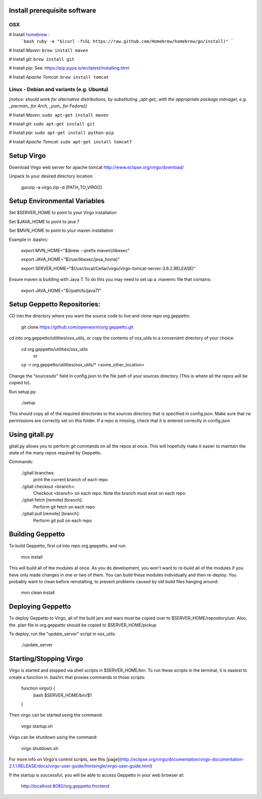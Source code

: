 Install prerequisite software
=============================

OSX
---

# Install `homebrew <http://brew.sh/>`__ :
    ```bash
    ruby -e "$(curl -fsSL https://raw.github.com/Homebrew/homebrew/go/install)"
    ```

# Install *Maven*: ``brew install maven``

# Install *git*: ``brew install git``

# Install *pip*: See: https://pip.pypa.io/en/latest/installing.html

# Install *Apache Tomcat*: ``brew install tomcat``

Linux - Debian and variants (e.g. Ubuntu)
-----------------------------------------

*[notice: should work for alternative distributions, by substituting _apt-get_ with the appropriate package manager, e.g. _pacman_ for Arch, _yum_ for Fedora)]*

# Install *Maven*: ``sudo apt-get install maven``

# Install *git*: ``sudo apt-get install git``

# Install *pip*: ``sudo apt-get install python-pip``

# Install *Apache Tomcat*: ``sudo apt-get install tomcat7``


Setup Virgo
===========

Download Virgo web server for apache tomcat `http://www.eclipse.org/virgo/download/ <http://www.eclipse.org/virgo/download/>`__

Unpack to your desired directory location:

	gunzip -a virgo.zip -d [PATH_TO_VIRGO]

Setup Environmental Variables
=============================

Set $SERVER_HOME to point to your Virgo installation

Set $JAVA_HOME to point to java 7

Set $MVN_HOME to point to your maven installation

Example in .bashrc:

	export MVN_HOME="$(brew --prefix maven)/libexec"

	export JAVA_HOME="$(/usr/libexec/java_home)"

	export SERVER_HOME="$(/usr/local/Cellar/virgo/virgo-tomcat-server-3.6.2.RELEASE)"


Ensure maven is building with Java 7. To do this you may need to set up a .mavenrc file that contains: 

	export JAVA_HOME="$(/path/to/java7)"

Setup Geppetto Repositories:
============================

CD into the directory where you want the source code to live and clone repo org.geppetto:

	git clone https://github.com/openworm/org.geppetto.git

cd into org.geppetto/utilities/osx_utils, or copy the contents of osx_utils to a convenient directory of your choice:
	
	cd org.geppetto/utilities/osx_utils
		or
	cp -r org.geppetto/utilities/osx_utils/* <some_other_location>

Change the “sourcesdir” field in config.json to the file path of your sources directory (This is where all the repos will be copied to).

Run setup.py:

	./setup

This should copy all of the required directories to the sources directory that is specified in config.json. Make sure that rw permissions are correctly set on this folder. If a repo is missing, check that it is entered correctly in config.json

Using gitall.py
===============

gitall.py allows you to perform git commands on all the repos at once. This will hopefully make it easier to maintain the state of the many repos required by Geppetto.

Commands:

	./gitall branches:
		print the current branch of each repo
	./gitall checkout <branch>:
		Checkout <branch> on each repo. Note the branch must exist on each repo.
	./gitall fetch [remote] [branch]:
		Perform git fetch on each repo
	./gitall pull [remote] [branch]:
		Perform git pull on each repo

Building Geppetto
=================
	
To build Geppetto, first cd into repo org.geppetto, and run:

	mvn install

This will build all of the modules at once. As you do development, you won't want to re-build all of the modules if you have only made changes in one or two of them. You can build these modules individually and then re-deploy. You probably want to clean before reinstalling, to prevent problems caused by old build files hanging around:

	mvn clean install

Deploying Geppetto
==================

To deploy Geppetto to Virgo, all of the built jars and wars must be copied over to $SERVER_HOME/repository/usr. Also, the .plan file in org.geppetto should be copied to $SERVER_HOME/pickup

To deploy, run the "update_server" script in osx_utils:
	
	./update_server

Starting/Stopping Virgo
=======================

Virgo is started and stopped via shell scripts in $SERVER_HOME/bin. To run these scripts in the terminal, it is easiest to create a function in .bashrc that proxies commands to those scripts:

	function virgo() {
    		bash $SERVER_HOME/bin/$1
	}

Then virgo can be started using the command:
	
	virgo startup.sh

Virgo can be shutdown using the command:
	
	virgo shutdown.sh

For more info on Virgo's control scripts, see this [page](http://eclipse.org/virgo/documentation/virgo-documentation-2.1.1.RELEASE/docs/virgo-user-guide/htmlsingle/virgo-user-guide.html)

If the startup is successful, you will be able to access Geppetto in your web browser at:

	http://localhost:8080/org.geppetto.frontend
